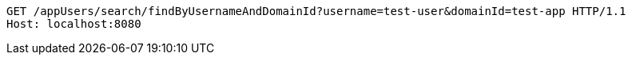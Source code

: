 [source,http,options="nowrap"]
----
GET /appUsers/search/findByUsernameAndDomainId?username=test-user&domainId=test-app HTTP/1.1
Host: localhost:8080

----